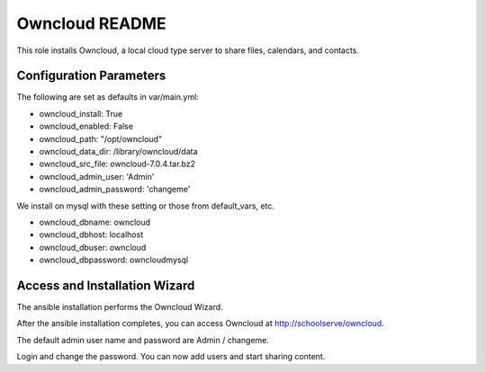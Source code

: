 ===============
Owncloud README
===============

This role installs Owncloud, a local cloud type server to share files, calendars, and contacts.

Configuration Parameters
------------------------

The following are set as defaults in var/main.yml:

* owncloud_install: True
* owncloud_enabled: False
* owncloud_path: "/opt/owncloud"
* owncloud_data_dir: /library/owncloud/data
* owncloud_src_file: owncloud-7.0.4.tar.bz2

* owncloud_admin_user: 'Admin'
* owncloud_admin_password: 'changeme'

We install on mysql with these setting or those from default_vars, etc.

* owncloud_dbname: owncloud
* owncloud_dbhost: localhost
* owncloud_dbuser: owncloud
* owncloud_dbpassword: owncloudmysql

Access and Installation Wizard
------------------------------

The ansible installation performs the Owncloud Wizard.

After the ansible installation completes, you can access Owncloud at http://schoolserve/owncloud.

The default admin user name and password are Admin / changeme.

Login and change the password.  You can now add users and start sharing content.